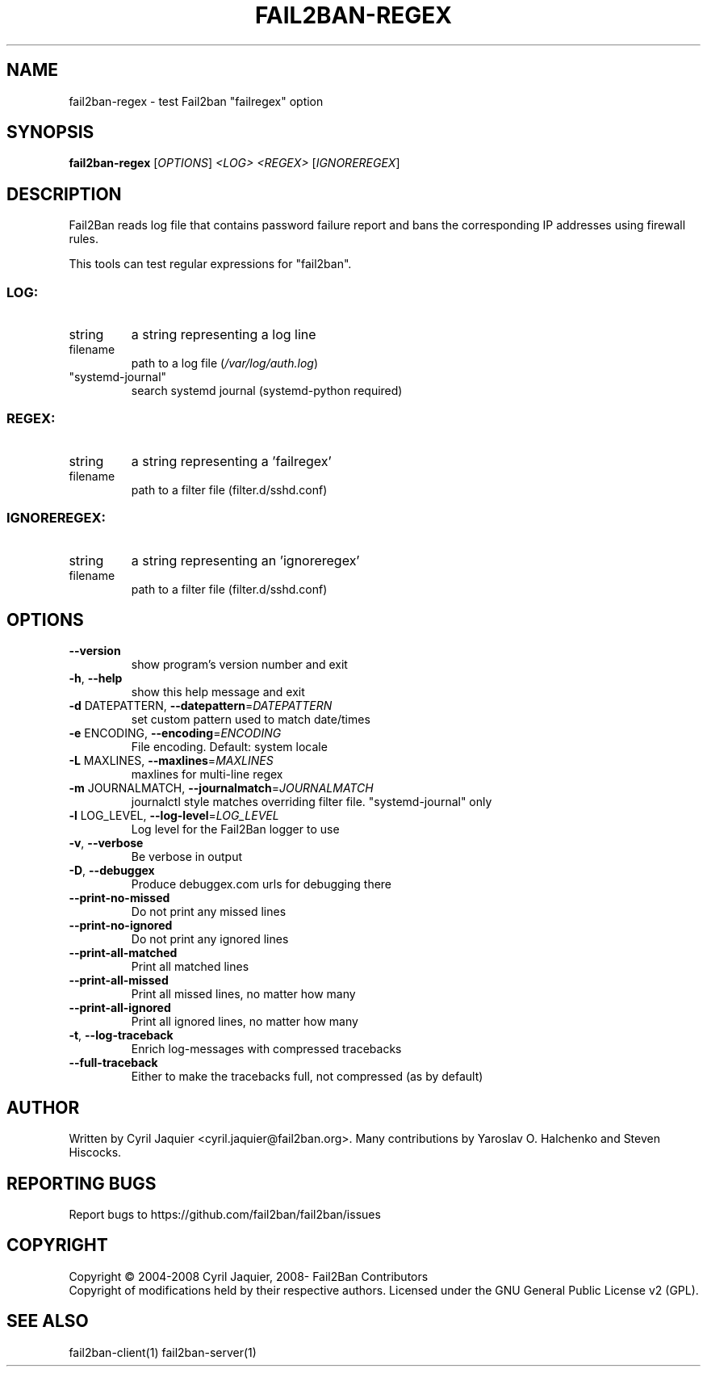 .\" DO NOT MODIFY THIS FILE!  It was generated by help2man 1.46.6.
.TH FAIL2BAN-REGEX "1" "July 2015" "fail2ban-regex 0.9.2.dev" "User Commands"
.SH NAME
fail2ban-regex \- test Fail2ban "failregex" option
.SH SYNOPSIS
.B fail2ban-regex
[\fI\,OPTIONS\/\fR] \fI\,<LOG> <REGEX> \/\fR[\fI\,IGNOREREGEX\/\fR]
.SH DESCRIPTION
Fail2Ban  reads log file that contains password failure report
and bans the corresponding IP addresses using firewall rules.
.PP
This tools can test regular expressions for "fail2ban".
.SS "LOG:"
.TP
string
a string representing a log line
.TP
filename
path to a log file (\fI\,/var/log/auth.log\/\fP)
.TP
"systemd\-journal"
search systemd journal (systemd\-python required)
.SS "REGEX:"
.TP
string
a string representing a 'failregex'
.TP
filename
path to a filter file (filter.d/sshd.conf)
.SS "IGNOREREGEX:"
.TP
string
a string representing an 'ignoreregex'
.TP
filename
path to a filter file (filter.d/sshd.conf)
.SH OPTIONS
.TP
\fB\-\-version\fR
show program's version number and exit
.TP
\fB\-h\fR, \fB\-\-help\fR
show this help message and exit
.TP
\fB\-d\fR DATEPATTERN, \fB\-\-datepattern\fR=\fI\,DATEPATTERN\/\fR
set custom pattern used to match date/times
.TP
\fB\-e\fR ENCODING, \fB\-\-encoding\fR=\fI\,ENCODING\/\fR
File encoding. Default: system locale
.TP
\fB\-L\fR MAXLINES, \fB\-\-maxlines\fR=\fI\,MAXLINES\/\fR
maxlines for multi\-line regex
.TP
\fB\-m\fR JOURNALMATCH, \fB\-\-journalmatch\fR=\fI\,JOURNALMATCH\/\fR
journalctl style matches overriding filter file.
"systemd\-journal" only
.TP
\fB\-l\fR LOG_LEVEL, \fB\-\-log\-level\fR=\fI\,LOG_LEVEL\/\fR
Log level for the Fail2Ban logger to use
.TP
\fB\-v\fR, \fB\-\-verbose\fR
Be verbose in output
.TP
\fB\-D\fR, \fB\-\-debuggex\fR
Produce debuggex.com urls for debugging there
.TP
\fB\-\-print\-no\-missed\fR
Do not print any missed lines
.TP
\fB\-\-print\-no\-ignored\fR
Do not print any ignored lines
.TP
\fB\-\-print\-all\-matched\fR
Print all matched lines
.TP
\fB\-\-print\-all\-missed\fR
Print all missed lines, no matter how many
.TP
\fB\-\-print\-all\-ignored\fR
Print all ignored lines, no matter how many
.TP
\fB\-t\fR, \fB\-\-log\-traceback\fR
Enrich log\-messages with compressed tracebacks
.TP
\fB\-\-full\-traceback\fR
Either to make the tracebacks full, not compressed (as
by default)
.SH AUTHOR
Written by Cyril Jaquier <cyril.jaquier@fail2ban.org>.
Many contributions by Yaroslav O. Halchenko and Steven Hiscocks.
.SH "REPORTING BUGS"
Report bugs to https://github.com/fail2ban/fail2ban/issues
.SH COPYRIGHT
Copyright \(co 2004\-2008 Cyril Jaquier, 2008\- Fail2Ban Contributors
.br
Copyright of modifications held by their respective authors.
Licensed under the GNU General Public License v2 (GPL).
.SH "SEE ALSO"
.br 
fail2ban-client(1)
fail2ban-server(1)
